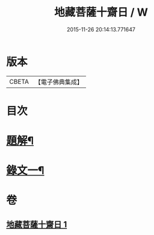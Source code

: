 #+TITLE: 地藏菩薩十齋日 / W
#+DATE: 2015-11-26 20:14:13.771647
* 版本
 |     CBETA|【電子佛典集成】|

* 目次
* [[file:KR6v0077_001.txt::001-0348a3][題解¶]]
* [[file:KR6v0077_001.txt::0351a2][錄文一¶]]
* 卷
** [[file:KR6v0077_001.txt][地藏菩薩十齋日 1]]
